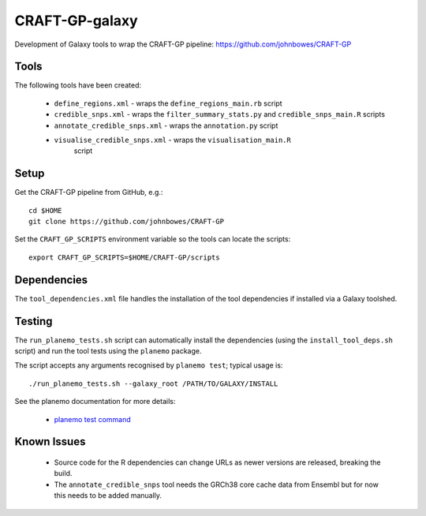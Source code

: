 CRAFT-GP-galaxy
===============

Development of Galaxy tools to wrap the CRAFT-GP pipeline:
https://github.com/johnbowes/CRAFT-GP

Tools
-----

The following tools have been created:

 * ``define_regions.xml`` - wraps the ``define_regions_main.rb`` script
 * ``credible_snps.xml`` - wraps the ``filter_summary_stats.py`` and
   ``credible_snps_main.R`` scripts
 * ``annotate_credible_snps.xml`` - wraps the ``annotation.py`` script
 * ``visualise_credible_snps.xml`` - wraps the ``visualisation_main.R``
    script

Setup
-----

Get the CRAFT-GP pipeline from GitHub, e.g.::

    cd $HOME
    git clone https://github.com/johnbowes/CRAFT-GP

Set the ``CRAFT_GP_SCRIPTS`` environment variable so the tools
can locate the scripts::

    export CRAFT_GP_SCRIPTS=$HOME/CRAFT-GP/scripts

Dependencies
------------

The ``tool_dependencies.xml`` file handles the installation of the
tool dependencies if installed via a Galaxy toolshed.

Testing
-------

The ``run_planemo_tests.sh`` script can automatically install the
dependencies (using the ``install_tool_deps.sh`` script) and run the
tool tests using the ``planemo`` package.

The script accepts any arguments recognised by ``planemo test``;
typical usage is::

    ./run_planemo_tests.sh --galaxy_root /PATH/TO/GALAXY/INSTALL

See the planemo documentation for more details:

 * `planemo test command <http://planemo.readthedocs.io/en/latest/commands.html#test-command>`_

Known Issues
------------

 * Source code for the R dependencies can change URLs as newer versions
   are released, breaking the build.
 * The ``annotate_credible_snps`` tool needs the GRCh38 core cache data
   from Ensembl but for now this needs to be added manually.

